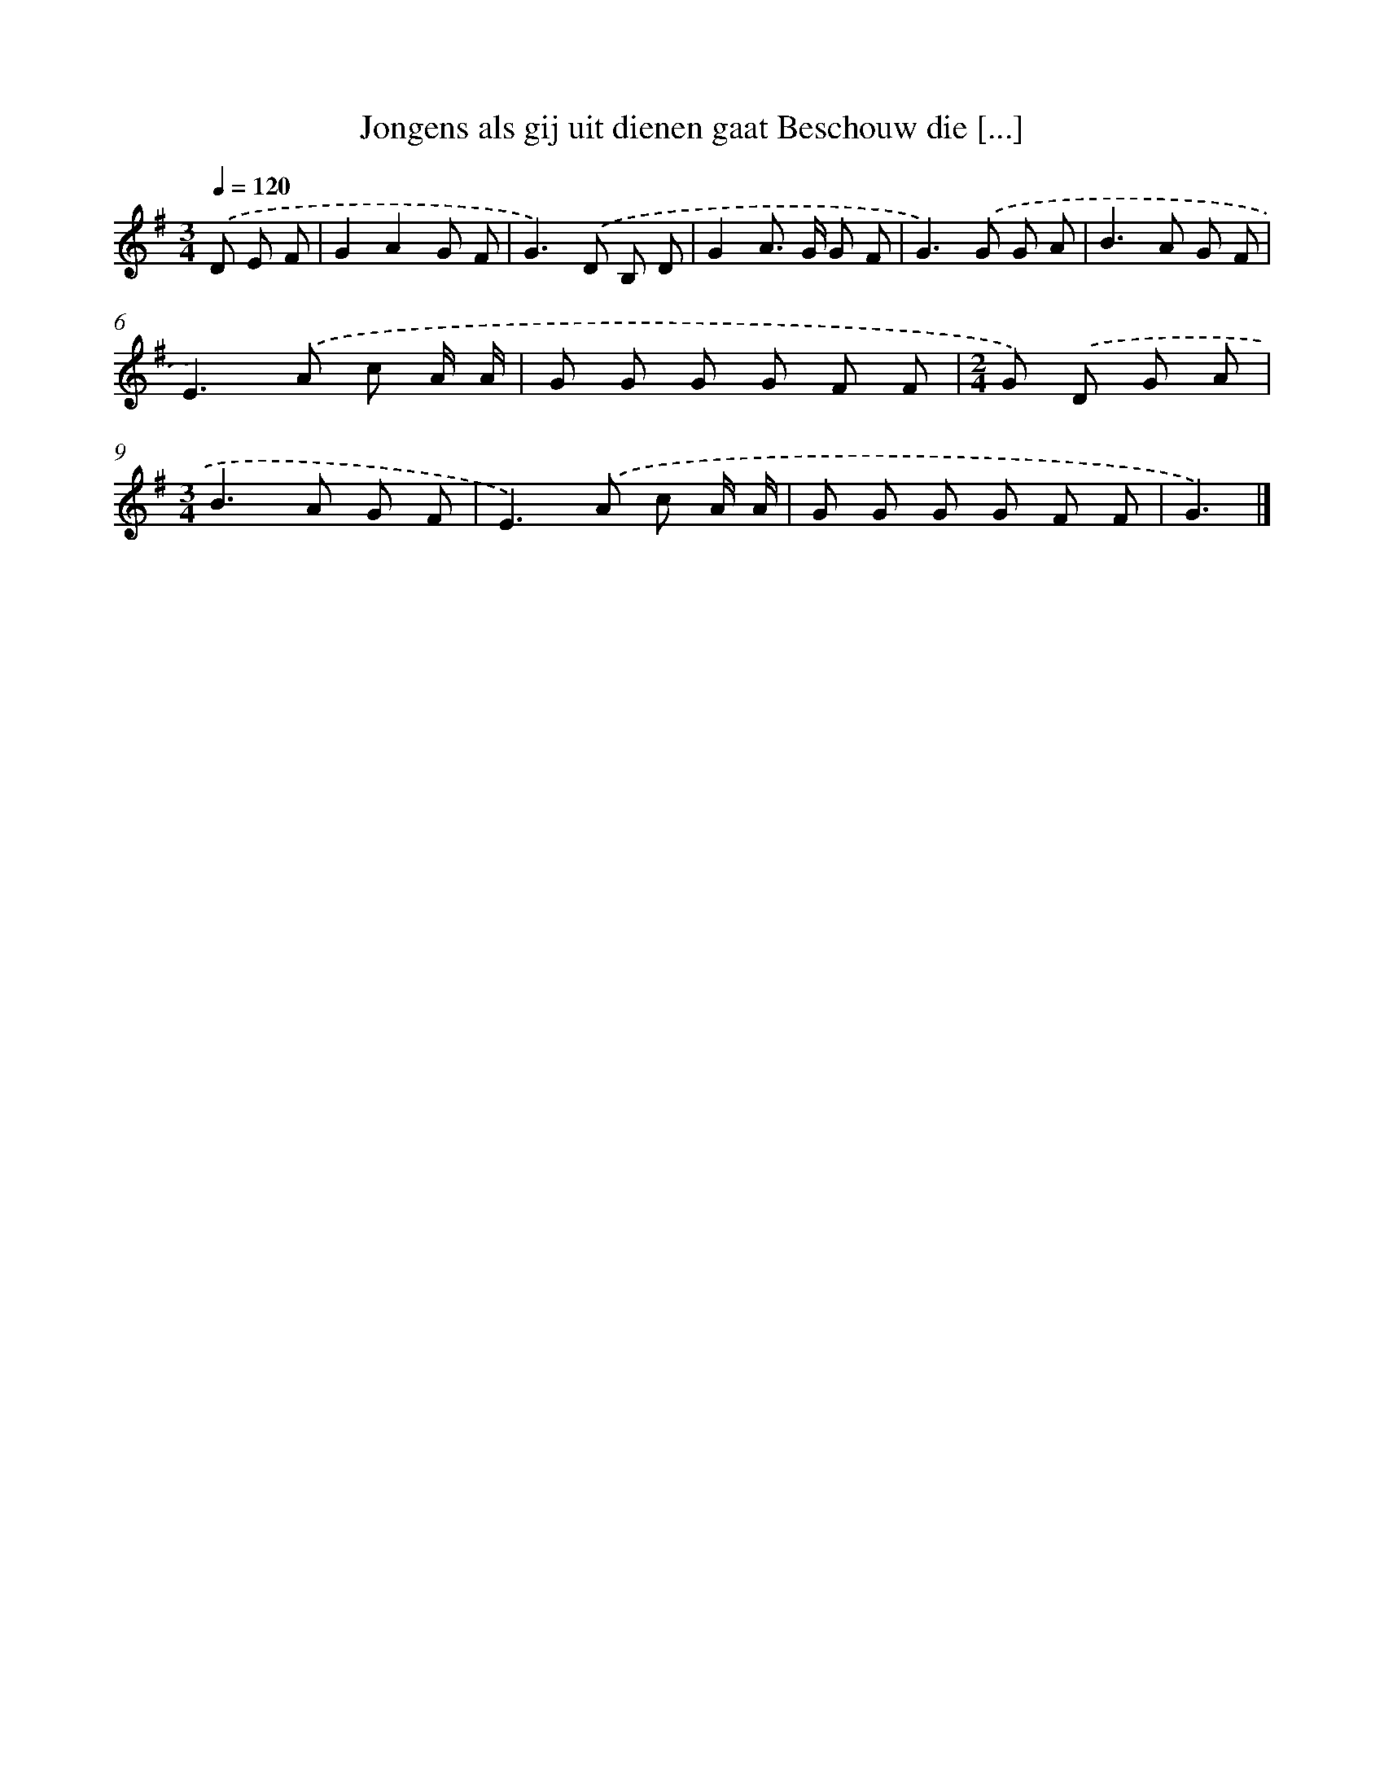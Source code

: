X: 4756
T: Jongens als gij uit dienen gaat Beschouw die [...]
%%abc-version 2.0
%%abcx-abcm2ps-target-version 5.9.1 (29 Sep 2008)
%%abc-creator hum2abc beta
%%abcx-conversion-date 2018/11/01 14:36:12
%%humdrum-veritas 2981927077
%%humdrum-veritas-data 218159316
%%continueall 1
%%barnumbers 0
L: 1/8
M: 3/4
Q: 1/4=120
K: G clef=treble
.('D E F [I:setbarnb 1]|
G2A2G F |
G2>).('D2 B, D |
G2A> G G F |
G2>).('G2 G A |
B2>A2 G F |
E2>).('A2 c A/ A/ |
G G G G F F |
[M:2/4]G) .('D G A |
[M:3/4]B2>A2 G F |
E2>).('A2 c A/ A/ |
G G G G F F |
G3) |]
